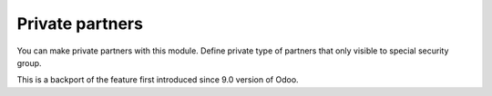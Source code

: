 ==================
 Private partners
==================

You can make private partners with this module.
Define private type of partners that only visible to special security group.

This is a backport of the feature first introduced since 9.0 version of Odoo.
